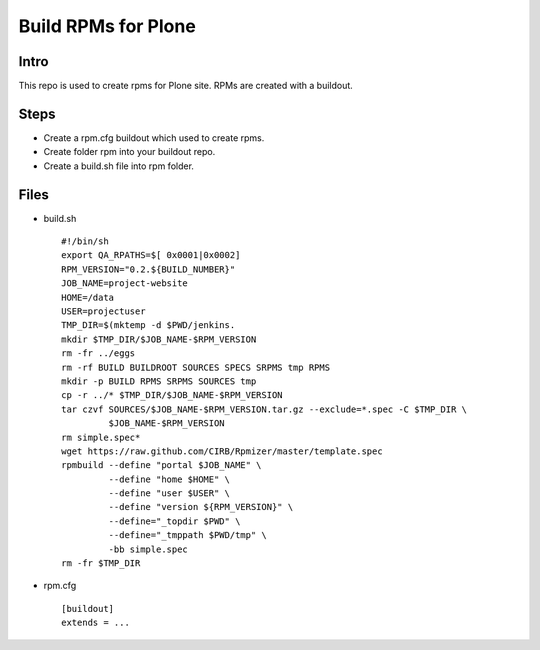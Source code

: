 ====================
Build RPMs for Plone
====================
Intro
-----
This repo is used to create rpms for Plone site. RPMs are created with a buildout. 

Steps
----
* Create a rpm.cfg buildout which used to create rpms.
* Create folder rpm into your buildout repo.
* Create a build.sh file into rpm folder.

Files
----
- build.sh ::

    #!/bin/sh
    export QA_RPATHS=$[ 0x0001|0x0002]
    RPM_VERSION="0.2.${BUILD_NUMBER}"
    JOB_NAME=project-website
    HOME=/data
    USER=projectuser
    TMP_DIR=$(mktemp -d $PWD/jenkins.
    mkdir $TMP_DIR/$JOB_NAME-$RPM_VERSION
    rm -fr ../eggs
    rm -rf BUILD BUILDROOT SOURCES SPECS SRPMS tmp RPMS
    mkdir -p BUILD RPMS SRPMS SOURCES tmp
    cp -r ../* $TMP_DIR/$JOB_NAME-$RPM_VERSION
    tar czvf SOURCES/$JOB_NAME-$RPM_VERSION.tar.gz --exclude=*.spec -C $TMP_DIR \
             $JOB_NAME-$RPM_VERSION
    rm simple.spec*
    wget https://raw.github.com/CIRB/Rpmizer/master/template.spec
    rpmbuild --define "portal $JOB_NAME" \
             --define "home $HOME" \
             --define "user $USER" \
             --define "version ${RPM_VERSION}" \
             --define="_topdir $PWD" \
             --define="_tmppath $PWD/tmp" \
             -bb simple.spec
    rm -fr $TMP_DIR

* rpm.cfg ::

    [buildout]
    extends = ...
